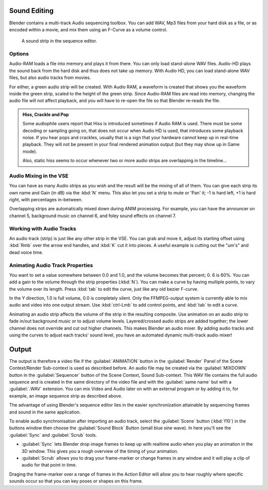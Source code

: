 
..    TODO/Review: {{review|copy=X}} .


Sound Editing
*************

Blender contains a multi-track Audio sequencing toolbox. You can add WAV,
Mp3 files from your hard disk as a file, or as encoded within a movie,
and mix them using an F-Curve as a volume control.


.. figure:: /images/SoundEdit.jpg
   :width: 512px
   :figwidth: 512px

   A sound strip in the sequence editor.


Options
=======

Audio-RAM loads a file into memory and plays it from there.
You can only load stand-alone WAV files.
Audio-HD plays the sound back from the hard disk and thus does not take up memory.
With Audio HD, you can load stand-alone WAV files, but also audio tracks from movies.

For either, a green audio strip will be created. With Audio RAM,
a waveform is created that shows you the waveform inside the green strip,
scaled to the height of the green strip. Since Audio-RAM files are read into memory,
changing the audio file will not affect playback,
and you will have to re-open the file so that Blender re-reads the file.


.. admonition:: Hiss, Crackle and Pop
   :class: note

   Some audiophile users report that Hiss is introduced sometimes if Audio RAM is used.
   There must be some decoding or sampling going on, that does not occur when Audio HD is used,
   that introduces some playback noise. If you hear pops and crackles,
   usually that is a sign that your hardware cannot keep up in real-time playback.
   They will not be present in your final rendered animation output (but they may show up in Game mode).

   Also,
   static hiss seems to occur whenever two or more audio strips are overlapping in the timeline...


Audio Mixing in the VSE
=======================

You can have as many Audio strips as you wish and the result will be the mixing of all of
them. You can give each strip its own name and Gain (in dB) via the :kbd:`N` menu.
This also let you set a strip to mute or 'Pan' it; -1 is hard left, +1 is hard right,
with percentages in-between.

Overlapping strips are automatically mixed down during ANIM processing. For example,
you can have the announcer on channel 5, background music on channel 6,
and foley sound effects on channel 7.


Working with Audio Tracks
=========================

An audio track (strip) is just like any other strip in the VSE. You can grab and move it,
adjust its starting offset using :kbd:`Rmb` over the arrow end handles,
and :kbd:`K` cut it into pieces.
A useful example is cutting out the "um's" and dead voice time.


Animating Audio Track Properties
================================

You want to set a value somewhere between 0.0 and 1.0, and the volume becomes that percent; 0.
6 is 60%. You can add a gain to the volume through the strip properties (:kbd:`N`).
You can make a curve by having multiple points, to vary the volume over its length.
Press :kbd:`tab` to edit the curve, just like any old bezier F-curve.

In the Y direction, 1.0 is full volume, 0.0 is completely silent.
Only the FFMPEG-output system is currently able to mix audio and video into one output stream.
Use :kbd:`ctrl-Lmb` to add control points, and :kbd:`tab` to edit a curve.

Animating an audio strip affects the volume of the strip in the resulting composite.
Use animation on an audio strip to fade in/out background music or to adjust volume levels.
Layered/crossed audio strips are added together;
the lower channel does not override and cut out higher channels.
This makes Blender an audio mixer.
By adding audio tracks and using the curves to adjust each tracks' sound level,
you have an automated dynamic multi-track audio mixer!


Output
******

The output is therefore a video file if the :guilabel:`ANIMATION` button in the
:guilabel:`Render` Panel of the Scene Context/Render Sub-context is used as described before.
An audio file may be created via the :guilabel:`MIXDOWN` button in the :guilabel:`Sequencer`
button of the Scene Context, Sound Sub-context. This WAV file contains the full audio sequence
and is created in the same directory of the video file and with the :guilabel:`same name` but
with a :guilabel:`.WAV` extension.
You can mix Video and Audio later on with an external program or by adding it to, for example,
an image sequence strip as described above.

The advantage of using Blender's sequence editor lies in the easier synchronization attainable
by sequencing frames and sound in the same application.

To enable audio synchronisation after importing an audio track,
select the :guilabel:`Scene` button (:kbd:`f10`)
in the buttons window then choose the :guilabel:`Sound Block` Button (small blue sine wave).
In here you'll see the :guilabel:`Sync` and :guilabel:`Scrub` tools.

- :guilabel:`Sync` lets Blender drop image frames to keep up with realtime audio when you play an animation in the 3D window. This gives you a rough overview of the timing of your animation.
- :guilabel:`Scrub` allows you to drag your frame-marker or change frames in any window and it will play a clip of audio for that point in time.

Draging the frame-marker over a range of frames in the Action Editor will allow you to hear
roughly where specific sounds occur so that you can key poses or shapes on this frame.


